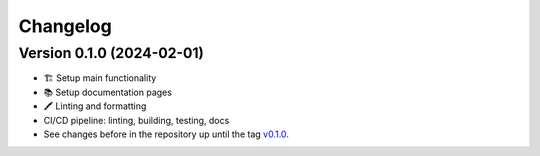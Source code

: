 *********
Changelog
*********

Version 0.1.0 (2024-02-01)
**************************

* 🏗 Setup main functionality
* 📚️ Setup documentation pages
* 🖍 Linting and formatting
* CI/CD pipeline: linting, building, testing, docs
* See changes before in the repository up until the tag `v0.1.0
  <https://github.com/cbueth/delaynet/releases/tag/v0.1.0>`_.